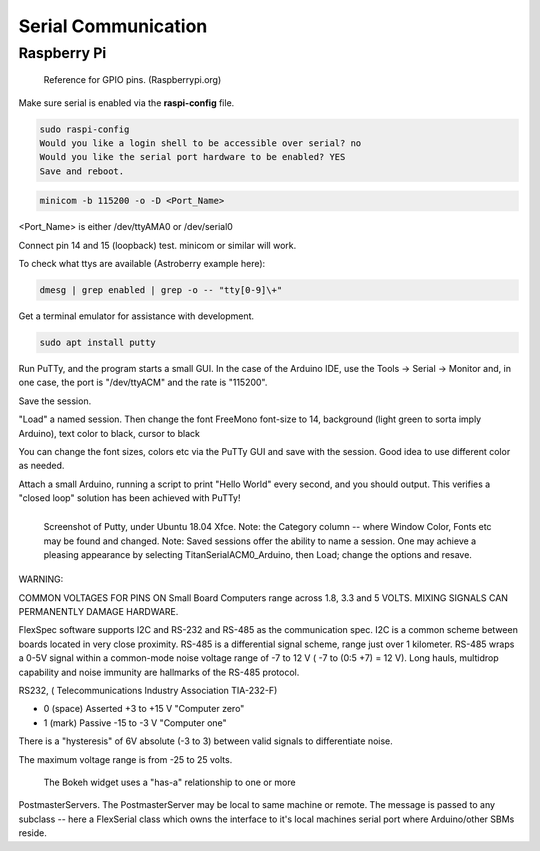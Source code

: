 Serial Communication
====================


Raspberry Pi
------------

.. figure::   ./images/RPi-GPIO-Pinout-Diagram-2.png
   :scale: 40%

   Reference for GPIO pins. (Raspberrypi.org)

Make sure serial is enabled via the **raspi-config** file.

.. code-block:: none
   
   sudo raspi-config
   Would you like a login shell to be accessible over serial? no
   Would you like the serial port hardware to be enabled? YES
   Save and reboot.
    
.. code-block:: none
   
   minicom -b 115200 -o -D <Port_Name>

<Port_Name> is either /dev/ttyAMA0 or /dev/serial0 

Connect pin 14 and 15 (loopback) test.
minicom or similar will work.



To check what ttys are available (Astroberry example here):

.. code-block:: bash

   dmesg | grep enabled | grep -o -- "tty[0-9]\+"


Get a terminal emulator for assistance with development.

.. code-block:: bash

   sudo apt install putty

Run PuTTy, and the program starts a small GUI. In the case
of the Arduino IDE, use the Tools -> Serial -> Monitor
and, in one case, the port is "/dev/ttyACM" and the rate
is "115200".

Save the session. 

"Load" a named session. Then change the font FreeMono font-size to 14,
background (light green to sorta imply Arduino), text color to black,
cursor to black

You can change the font sizes, colors etc
via the PuTTy GUI and save with the session. Good idea to
use different color as needed.

Attach a small Arduino, running a script to print "Hello World"
every second, and you should output. This verifies a "closed
loop" solution has been achieved with PuTTy!

.. figure:: images/Putty.png
   :scale: 50%
   :align: left

   Screenshot of Putty, under Ubuntu 18.04 Xfce. Note: the Category column -- where Window Color, Fonts etc may be found and changed. Note: Saved sessions offer the ability to name a session. One may achieve a pleasing appearance by selecting TitanSerialACM0_Arduino, then Load; change the options and resave.


WARNING:

COMMON VOLTAGES FOR PINS ON Small Board Computers range across
1.8, 3.3 and 5 VOLTS. MIXING SIGNALS CAN PERMANENTLY DAMAGE
HARDWARE.


FlexSpec software supports I2C and RS-232 and RS-485 as the communication
spec. I2C is a common scheme between boards located in very close
proximity. RS-485 is a differential signal scheme, range just over 1
kilometer. RS-485 wraps a 0-5V signal within a common-mode noise
voltage range of -7 to 12 V ( -7 to (0:5 +7) = 12 V). Long hauls,
multidrop capability and noise immunity are hallmarks of the RS-485
protocol.

RS232, ( Telecommunications Industry Association TIA-232-F)

* 0 (space)	Asserted	+3 to +15 V    "Computer zero"
* 1 (mark)	Passive	-15 to -3 V    "Computer one"

There is a "hysteresis" of 6V absolute (-3 to 3) between valid
signals to differentiate noise.

The maximum voltage range is from -25 to 25 volts.

.. figure:: images/Bokeh1Hack.png
   :scale: 75%

   The Bokeh widget uses a "has-a" relationship to one or more
PostmasterServers. The PostmasterServer may be local to same
machine or remote.  The message is passed to any subclass -- here a
FlexSerial class which owns the interface to it's local machines
serial port where Arduino/other SBMs reside.

..
    -----------------------------------------------------------------------------
    LGDehome 10PCS Max485 Chip RS-485 Module TTL to RS-485 Module for Raspberry Pi
    B08DN47BHR

    SystemBase - Made in Korea - USB to 1port RS422/RS485 Terminal
    Block(5pin TBL) Serial Converter, Cable Length 1.97ft(0.6m), Latching
    Applied USB 2.0, USB to RS422/485 Serial Converter (BASSO-1010UC)

    -----------------------------------------------------------------------------

    NOYITO TTL to RS232 Module TTL RS232 Mutual Conversion Module Serial
    Level Conversion to SP232 for MCU, ARM, FPGA, Arduino, etc. TTL Serial
    Port communicates with RS232 Level Device.

    Implements CTS and RTS. (MAX3232)
    -----------------------------------------------------------------------------

    https://opensource.com/article/20/5/tio-linux  mknod trick


